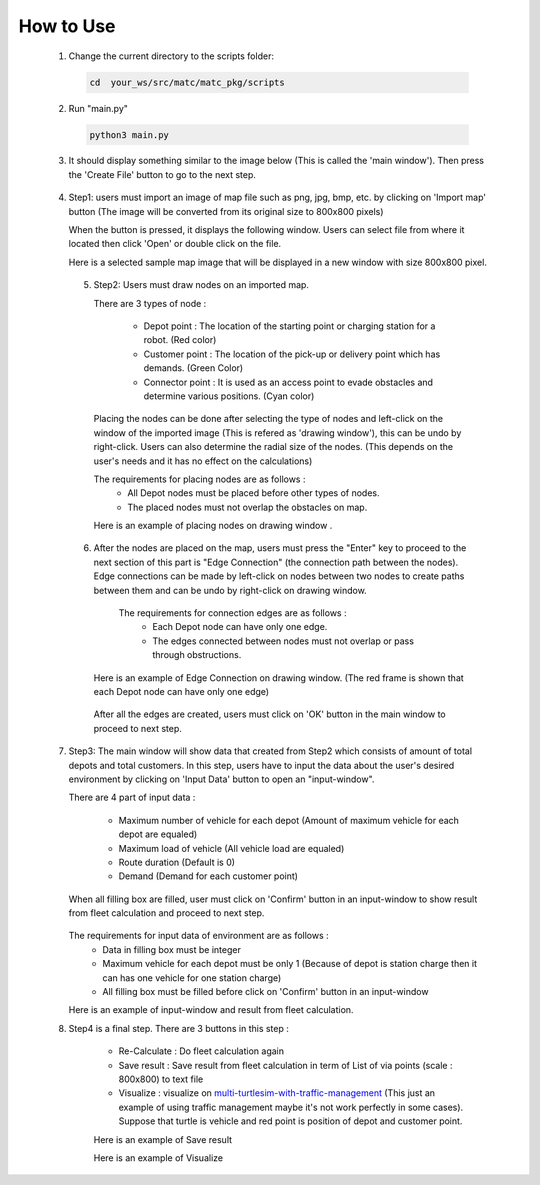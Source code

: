 How to Use
========

  1.  Change the current directory to the scripts folder:

   .. code-block:: sh

      cd  your_ws/src/matc/matc_pkg/scripts
   
  2.  Run "main.py"
   .. code-block:: sh

      python3 main.py
   
   
  3.  It should display something similar to the image below (This is called the 'main window'). Then press the 'Create File' button to go to the next step. 


    .. image:: tutorial_pic/home.jpg
      :width: 500
      :height: 350
      :alt: Alternative text
      :align: center
   
  4.  Step1: users must import an image of map file such as png, jpg, bmp, etc. by clicking on 'Import map' button (The image will be converted from its original size to 800x800 pixels)

      .. image:: tutorial_pic/step1.jpg
        :width: 500
        :height: 350
        :alt: Alternative text
        :align: center

      When the button is pressed, it displays the following window. Users can select file from where it located then click 'Open' or double click on the file.

      .. image:: tutorial_pic/step1-select-map.jpg
        :width: 380
        :height: 180
        :alt: Alternative text
        :align: center

      Here is a selected sample map image that will be displayed in a new window with size 800x800 pixel.



      .. image:: tutorial_pic/pop-plain-map.jpg
        :width: 400
        :height: 400
        :alt: Alternative text
        :align: center
  

  
   5. Step2: Users must draw nodes on an imported map. 

      There are 3 types of node :

        - Depot point :  The location of the starting point or charging station for a robot.    (Red color)  
        - Customer point  :   The location of the pick-up or delivery point which has demands.   (Green Color) 
        - Connector point  :  It is used as an access point to evade obstacles and determine various positions.  (Cyan color)
        
      Placing the nodes can be done after selecting the type of nodes and left-click on the window of the imported image (This is refered as  'drawing window'), this can be undo by right-click. Users can also determine the radial size of the nodes. (This depends on the user's needs and it has no effect on the calculations)
      
      .. image:: tutorial_pic/step2-select-node-type.jpg
        :width: 500
        :height: 350
        :alt: Alternative text
        :align: center
    
      
      The requirements for placing nodes are as follows :
        - All Depot nodes must be placed before other types of nodes.
        - The placed nodes must not overlap the obstacles on map.
      
      Here is an example of placing nodes on drawing window  .


        .. image:: tutorial_pic/step2-draw-depot-first.jpg
          :width: 400
          :height: 400
          :alt: Alternative text
          :align: center
    


        
        .. image:: tutorial_pic/draw-all-node.jpg
          :width: 400
          :height: 400
          :alt: Alternative text
          :align: center

      
      
   6. After the nodes are placed on the map, users must press the "Enter" key to proceed to the next section of this part is "Edge Connection" (the connection path between the nodes). Edge connections can be made by left-click on nodes between two nodes to create paths between them and can be undo by right-click on drawing window.
   
       The requirements for connection edges are as follows :
        - Each Depot node can have only one edge.
        - The edges connected between nodes must not overlap or pass through obstructions.
          
      Here is an example of Edge Connection on drawing window. (The red frame is shown that each Depot node can have only one edge)
      

        .. image:: tutorial_pic/show-one-line.jpg
          :width: 400
          :height: 400
          :alt: Alternative text
          :align: center
    
      After all the edges are created, users must click on 'OK' button in the main window to proceed to next step.
      
      
  7.  Step3: The main window will show data that created from Step2 which consists of amount of total depots and total customers. In this step, users have to input the data about the user's desired environment by clicking on 'Input Data' button to open an "input-window". 
      
      There are 4 part of input data :

        - Maximum number of vehicle for each depot (Amount of maximum vehicle for each depot are equaled)
        - Maximum load of vehicle (All vehicle load are equaled)
        - Route duration (Default is 0)
        - Demand (Demand for each customer point)
      
      When all filling box are filled, user must click on 'Confirm' button in an input-window to show result from fleet calculation and proceed to next step.

        .. image:: tutorial_pic/step3-window.jpg
          :width: 500
          :height: 350
          :alt: Alternative text
          :align: center
      
      The requirements for input data of environment are as follows :
       - Data in filling box must be integer
       - Maximum vehicle for each depot must be only 1 (Because of depot is station charge then it can has one vehicle for one station charge)
       - All filling box must be filled before click on 'Confirm' button in an input-window
      
      Here is an example of input-window and result from fleet calculation.

      .. image:: tutorial_pic/config-data-input.jpg
          :width: 350
          :height: 500
          :alt: Alternative text
          :align: center
  

      .. image:: tutorial_pic/visualize-fleet-result.jpg
          :width: 400
          :height: 400
          :alt: Alternative text
          :align: center
  
  8. Step4  is a final step. There are 3 buttons in this step :

      - Re-Calculate : Do fleet calculation again
      - Save result  : Save result from fleet calculation in term of List of via points (scale : 800x800) to text file 
      - Visualize    : visualize on multi-turtlesim-with-traffic-management_ (This just an example of using traffic management maybe it's not work perfectly in some cases). Suppose that turtle is vehicle and red point is position of depot and customer point.
      
      .. _multi-Turtlesim-with-traffic-management: https://github.com/nattasit63/matc/blob/main/matc_pkg/scripts/multi_turtlesim_visualize.py

      .. image:: tutorial_pic/step4-window.jpg
          :width: 500
          :height: 350
          :alt: Alternative text
          :align: center
      

      Here is an example of Save result
       
      .. image:: tutorial_pic/example-save-fleet-result.jpg
        :width: 380
        :height: 180
        :alt: Alternative text
        :align: center
      
      

      Here is an example of Visualize
     
      .. image:: tutorial_pic/multi-turtlesim-window.jpg
        :width: 400
        :height: 400
        :alt: Alternative text
        :align: center

